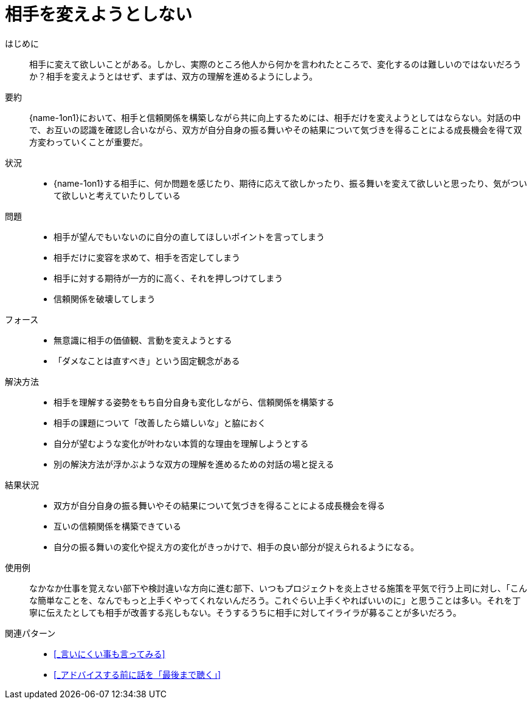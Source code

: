 = 相手を変えようとしない

はじめに::
相手に変えて欲しいことがある。しかし、実際のところ他人から何かを言われたところで、変化するのは難しいのではないだろうか？相手を変えようとはせず、まずは、双方の理解を進めるようにしよう。

要約::
{name-1on1}において、相手と信頼関係を構築しながら共に向上するためには、相手だけを変えようとしてはならない。対話の中で、お互いの認識を確認し合いながら、双方が自分自身の振る舞いやその結果について気づきを得ることによる成長機会を得て双方変わっていくことが重要だ。

状況::
* {name-1on1}する相手に、何か問題を感じたり、期待に応えて欲しかったり、振る舞いを変えて欲しいと思ったり、気がついて欲しいと考えていたりしている

問題::
* 相手が望んでもいないのに自分の直してほしいポイントを言ってしまう
* 相手だけに変容を求めて、相手を否定してしまう
* 相手に対する期待が一方的に高く、それを押しつけてしまう
* 信頼関係を破壊してしまう

フォース::
* 無意識に相手の価値観、言動を変えようとする
* 「ダメなことは直すべき」という固定観念がある

解決方法::
* 相手を理解する姿勢をもち自分自身も変化しながら、信頼関係を構築する
* 相手の課題について「改善したら嬉しいな」と脇におく
* 自分が望むような変化が叶わない本質的な理由を理解しようとする
* 別の解決方法が浮かぶような双方の理解を進めるための対話の場と捉える

結果状況::
* 双方が自分自身の振る舞いやその結果について気づきを得ることによる成長機会を得る
* 互いの信頼関係を構築できている
* 自分の振る舞いの変化や捉え方の変化がきっかけで、相手の良い部分が捉えられるようになる。

使用例::
なかなか仕事を覚えない部下や検討違いな方向に進む部下、いつもプロジェクトを炎上させる施策を平気で行う上司に対し、「こんな簡単なことを、なんでもっと上手くやってくれないんだろう。これぐらい上手くやればいいのに」と思うことは多い。それを丁寧に伝えたとしても相手が改善する兆しもない。そうするうちに相手に対してイライラが募ることが多いだろう。

関連パターン::
* <<_言いにくい事も言ってみる>>
* <<_アドバイスする前に話を「最後まで聴く」>>



